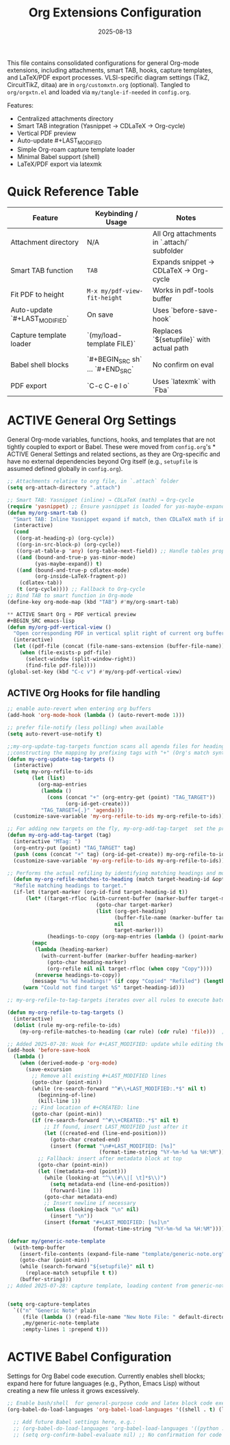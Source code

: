 #+TITLE: Org Extensions Configuration
#+TODO: ACTIVE | CANCELLED
#+STARTUP: indent
#+PROPERTY: header-args:emacs-lisp :tangle yes
#+DATE: 2025-08-13
#+CREATED: %U
#+LAST_MODIFIED: [%<%Y-%m-%d %a %H:%M>]

This file contains consolidated configurations for general Org-mode extensions, including attachments, smart TAB, hooks, capture templates, and LaTeX/PDF export processes. VLSI-specific diagram settings (TikZ, CircuitTikZ, ditaa) are in ~org/customxtn.org~ (optional). Tangled to ~org/orgxtn.el~ and loaded via ~my/tangle-if-needed~ in ~config.org~.

Features:
- Centralized attachments directory
- Smart TAB integration (Yasnippet → CDLaTeX → Org-cycle)
- Vertical PDF preview
- Auto-update #+LAST_MODIFIED
- Simple Org-roam capture template loader
- Minimal Babel support (shell)
- LaTeX/PDF export via latexmk

* Quick Reference Table
| Feature                        | Keybinding / Usage                            | Notes |
|--------------------------------|-----------------------------------------------|-------|
| Attachment directory           | N/A                                           | All Org attachments in `.attach/` subfolder |
| Smart TAB function             | =TAB=                                         | Expands snippet → CDLaTeX → Org-cycle |
| Fit PDF to height              | =M-x my/pdf-view-fit-height=                  | Works in pdf-tools buffer |
| Auto-update `#+LAST_MODIFIED`  | On save                                       | Uses `before-save-hook` |
| Capture template loader        | `(my/load-template FILE)`                     | Replaces `${setupfile}` with actual path |
| Babel shell blocks             | `#+BEGIN_SRC sh` … `#+END_SRC`                | No confirm on eval |
| PDF export                     | `C-c C-e l o`                                 | Uses `latexmk` with `Fba` |

* ACTIVE General Org Settings
General Org-mode variables, functions, hooks, and templates that are not tightly coupled to export or Babel. These were moved from ~config.org~'s * ACTIVE General Settings and related sections, as they are Org-specific and have no external dependencies beyond Org itself (e.g., ~setupfile~ is assumed defined globally in ~config.org~).

#+BEGIN_SRC emacs-lisp
;; Attachments relative to org file, in `.attach` folder
(setq org-attach-directory ".attach")

;; Smart TAB: Yasnippet (inline) → CDLaTeX (math) → Org-cycle
(require 'yasnippet) ;; Ensure yasnippet is loaded for yas-maybe-expand
(defun my/org-smart-tab ()
  "Smart TAB: Inline Yasnippet expand if match, then CDLaTeX math if in LaTeX, then Org-cycle."
  (interactive)
  (cond
   ((org-at-heading-p) (org-cycle))
   ((org-in-src-block-p) (org-cycle))
   ((org-at-table-p 'any) (org-table-next-field)) ;; Handle tables properly
   ((and (bound-and-true-p yas-minor-mode)
         (yas-maybe-expand)) t)
   ((and (bound-and-true-p cdlatex-mode)
         (org-inside-LaTeX-fragment-p))
    (cdlatex-tab))
   (t (org-cycle)))) ;; Fallback to Org-cycle
;; Bind TAB to smart function in Org-mode
(define-key org-mode-map (kbd "TAB") #'my/org-smart-tab)

** ACTIVE Smart Org + PDF vertical preview
#+BEGIN_SRC emacs-lisp
(defun my/org-pdf-vertical-view ()
  "Open corresponding PDF in vertical split right of current org buffer."
  (interactive)
  (let ((pdf-file (concat (file-name-sans-extension (buffer-file-name)) ".pdf")))
    (when (file-exists-p pdf-file)
      (select-window (split-window-right))
      (find-file pdf-file))))
(global-set-key (kbd "C-c v") #'my/org-pdf-vertical-view)
#+END_SRC

** ACTIVE Org Hooks for file handling

#+BEGIN_SRC emacs-lisp
;; enable auto-revert when entering org buffers
(add-hook 'org-mode-hook (lambda () (auto-revert-mode 1)))

;; prefer file-notify (less polling) when available
(setq auto-revert-use-notify t)
#+END_SRC

#+BEGIN_SRC emacs-lisp
;;my-org-update-tag-targets function scans all agenda files for headings with :TAG_TARGET: properties
;;constructing the mapping by prefixing tags with "+" (Org's match syntax for tags) and associating them with generated IDs
(defun my-org-update-tag-targets ()
  (interactive)
  (setq my-org-refile-to-ids
        (let (list)
          (org-map-entries
           (lambda ()
             (cons (concat "+" (org-entry-get (point) "TAG_TARGET"))
                   (org-id-get-create)))
           "TAG_TARGET={.}" 'agenda)))
  (customize-save-variable 'my-org-refile-to-ids my-org-refile-to-ids))
#+END_SRC

#+BEGIN_SRC emacs-lisp
;; For adding new targets on the fly, my-org-add-tag-target  set the property and updating the list immediately
(defun my-org-add-tag-target (tag)
  (interactive "MTag: ")
  (org-entry-put (point) "TAG_TARGET" tag)
  (push (cons (concat "+" tag) (org-id-get-create)) my-org-refile-to-ids)
  (customize-save-variable 'my-org-refile-to-ids my-org-refile-to-ids))

;; Performs the actual refiling by identifying matching headings and moving them to the target
  (defun my-org-refile-matches-to-heading (match target-heading-id &optional scope copy)
  "Refile matching headings to target."
  (if-let (target-marker (org-id-find target-heading-id t))
      (let* ((target-rfloc (with-current-buffer (marker-buffer target-marker)
                             (goto-char target-marker)
                             (list (org-get-heading)
                                   (buffer-file-name (marker-buffer target-marker))
                                   nil
                                   target-marker)))
             (headings-to-copy (org-map-entries (lambda () (point-marker)) match scope)))
        (mapc
         (lambda (heading-marker)
           (with-current-buffer (marker-buffer heading-marker)
             (goto-char heading-marker)
             (org-refile nil nil target-rfloc (when copy "Copy"))))
         (nreverse headings-to-copy))
        (message "%s %d headings!" (if copy "Copied" "Refiled") (length headings-to-copy)))
     (warn "Could not find target %S" target-heading-id)))

;; my-org-refile-to-tag-targets iterates over all rules to execute batch refiles

(defun my-org-refile-to-tag-targets ()
  (interactive)
  (dolist (rule my-org-refile-to-ids)
    (my-org-refile-matches-to-heading (car rule) (cdr rule) 'file)))  ; Scope to inbox.org
#+END_SRC

#+BEGIN_SRC emacs-lisp
;; Added 2025-07-28: Hook for #+LAST_MODIFIED: update while editing the org file.
(add-hook 'before-save-hook
  (lambda ()
    (when (derived-mode-p 'org-mode)
      (save-excursion
        ;; Remove all existing #+LAST_MODIFIED lines
        (goto-char (point-min))
        (while (re-search-forward "^#\\+LAST_MODIFIED:.*$" nil t)
          (beginning-of-line)
          (kill-line 1))
        ;; Find location of #+CREATED: line
        (goto-char (point-min))
        (if (re-search-forward "^#\\+CREATED:.*$" nil t)
            ;; If found, insert LAST_MODIFIED just after it
            (let ((created-end (line-end-position)))
              (goto-char created-end)
              (insert (format "\n#+LAST_MODIFIED: [%s]"
                              (format-time-string "%Y-%m-%d %a %H:%M"))))
          ;; Fallback: insert after metadata block at top
          (goto-char (point-min))
          (let ((metadata-end (point)))
            (while (looking-at "^\\(#\\|[ \t]*$\\)")
              (setq metadata-end (line-end-position))
              (forward-line 1))
            (goto-char metadata-end)
            ;; Insert newline if necessary
            (unless (looking-back "\n" nil)
              (insert "\n"))
            (insert (format "#+LAST_MODIFIED: [%s]\n"
                            (format-time-string "%Y-%m-%d %a %H:%M")))))))))
#+END_SRC

#+BEGIN_SRC emacs-lisp
(defvar my/generic-note-template
  (with-temp-buffer
    (insert-file-contents (expand-file-name "template/generic-note.org" user-emacs-directory))
    (goto-char (point-min))
    (while (search-forward "${setupfile}" nil t)
      (replace-match setupfile t t))
    (buffer-string)))
;; Added 2025-07-28: capture template, loading content from generic-note.org.


(setq org-capture-templates
  `(("n" "Generic Note" plain
     (file (lambda () (read-file-name "New Note File: " default-directory nil nil ".org")))
     ,my/generic-note-template
     :empty-lines 1 :prepend t)))
#+END_SRC

* ACTIVE Babel Configuration
Settings for Org Babel code execution. Currently enables shell blocks; expand here for future languages (e.g., Python, Emacs Lisp) without creating a new file unless it grows excessively.

#+BEGIN_SRC emacs-lisp
;; Enable bash/shell  for general-purpose code and latex block code execution.
(org-babel-do-load-languages 'org-babel-load-languages '((shell . t) (latex . t)))  
   
  ;; Add future Babel settings here, e.g.:
  ;; (org-babel-do-load-languages 'org-babel-load-languages '((python . t) (emacs-lisp . t)))
  ;; (setq org-confirm-babel-evaluate nil) ;; No confirmation for code evaluation
#+END_SRC
